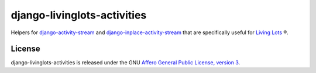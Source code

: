 django-livinglots-activities
============================

Helpers for `django-activity-stream
<https://github.com/justquick/django-activity-stream>`_ and 
`django-inplace-activity-stream
<https://github.com/ebrelsford/django-inplace-activity-stream/>`_ that are
specifically useful for `Living Lots
<https://github.com/596acres/django-livinglots>`_ ®.


License
-------

django-livinglots-activities is released under the GNU `Affero General Public 
License, version 3 <http://www.gnu.org/licenses/agpl.html>`_.
